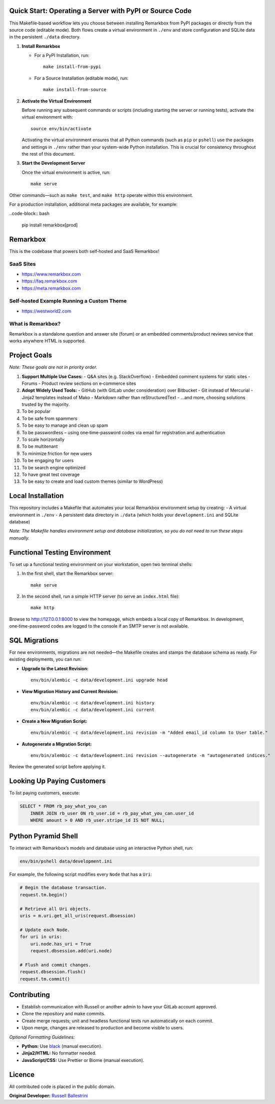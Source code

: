 Quick Start: Operating a Server with PyPI or Source Code
==============================================================

This Makefile‑based workflow lets you choose between installing Remarkbox from PyPI packages or directly from the source code (editable mode). Both flows create a virtual environment in ``./env`` and store configuration and SQLite data in the persistent ``./data`` directory.

1. **Install Remarkbox**

   - For a PyPI Installation, run::

         make install-from-pypi

   - For a Source Installation (editable mode), run::

         make install-from-source

2. **Activate the Virtual Environment**

   Before running any subsequent commands or scripts (including starting the server or running tests), activate the virtual environment with::

         source env/bin/activate

   Activating the virtual environment ensures that all Python commands (such as ``pip`` or ``pshell``) use the packages and settings in ``./env`` rather than your system-wide Python installation. This is crucial for consistency throughout the rest of this document.

3. **Start the Development Server**

   Once the virtual environment is active, run::

         make serve

Other commands—such as ``make test``, and ``make http`` operate within this environment.

For a production installation, additional meta packages are available, for example:

..code-block:: bash

  pip install remarkbox[prod]


Remarkbox
==============================================

This is the codebase that powers both self‑hosted and SaaS Remarkbox!

SaaS Sites
----------

- `https://www.remarkbox.com <https://www.remarkbox.com>`_
- `https://faq.remarkbox.com <https://faq.remarkbox.com>`_
- `https://meta.remarkbox.com <https://meta.remarkbox.com>`_

Self‑hosted Example Running a Custom Theme
-------------------------------------------

- `https://westworld2.com <https://westworld2.com>`_

What is Remarkbox?
------------------
Remarkbox is a standalone question and answer site (forum) or an embedded comments/product reviews service that works anywhere HTML is supported.

Project Goals
==============================================

*Note: These goals are not in priority order.*

#. **Support Multiple Use Cases:**  
   - Q&A sites (e.g. StackOverflow)  
   - Embedded comment systems for static sites  
   - Forums  
   - Product review sections on e‑commerce sites

#. **Adopt Widely Used Tools:**  
   - GitHub (with GitLab under consideration) over Bitbucket  
   - Git instead of Mercurial  
   - Jinja2 templates instead of Mako  
   - Markdown rather than reStructuredText  
   - …and more, choosing solutions trusted by the majority.

#. To be popular  
#. To be safe from spammers  
#. To be easy to manage and clean up spam  
#. To be passwordless – using one‑time-password codes via email for registration and authentication  
#. To scale horizontally  
#. To be multitenant  
#. To minimize friction for new users  
#. To be engaging for users  
#. To be search engine optimized  
#. To have great test coverage  
#. To be easy to create and load custom themes (similar to WordPress)

Local Installation
==============================================

This repository includes a Makefile that automates your local Remarkbox environment setup by creating:
- A virtual environment in ``./env``
- A persistent data directory in ``./data`` (which holds your ``development.ini`` and SQLite database)

*Note: The Makefile handles environment setup and database initialization, so you do not need to run these steps manually.*

Functional Testing Environment
==============================================

To set up a functional testing environment on your workstation, open two terminal shells:

1. In the first shell, start the Remarkbox server::

       make serve

2. In the second shell, run a simple HTTP server (to serve an ``index.html`` file)::

       make http

Browse to `http://127.0.0.1:8000 <http://127.0.0.1:8000>`_ to view the homepage, which embeds a local copy of Remarkbox. In development, one‑time-password codes are logged to the console if an SMTP server is not available.

SQL Migrations
==============================================

For new environments, migrations are not needed—the Makefile creates and stamps the database schema as ready. For existing deployments, you can run:

- **Upgrade to the Latest Revision:**

  ::

      env/bin/alembic -c data/development.ini upgrade head

- **View Migration History and Current Revision:**

  ::

      env/bin/alembic -c data/development.ini history
      env/bin/alembic -c data/development.ini current

- **Create a New Migration Script:**

  ::

      env/bin/alembic -c data/development.ini revision -m "Added email_id column to User table."

- **Autogenerate a Migration Script:**

  ::

      env/bin/alembic -c data/development.ini revision --autogenerate -m "autogenerated indices."

Review the generated script before applying it.

Looking Up Paying Customers
==============================================

To list paying customers, execute:

.. code-block:: sql

    SELECT * FROM rb_pay_what_you_can
        INNER JOIN rb_user ON rb_user.id = rb_pay_what_you_can.user_id
        WHERE amount > 0 AND rb_user.stripe_id IS NOT NULL;

Python Pyramid Shell
==============================================

To interact with Remarkbox’s models and database using an interactive Python shell, run:

.. code-block:: bash

    env/bin/pshell data/development.ini

For example, the following script modifies every ``Node`` that has a ``Uri``:

.. code-block:: python

    # Begin the database transaction.
    request.tm.begin()
    
    # Retrieve all Uri objects.
    uris = m.uri.get_all_uris(request.dbsession)
    
    # Update each Node.
    for uri in uris:
        uri.node.has_uri = True
        request.dbsession.add(uri.node)
    
    # Flush and commit changes.
    request.dbsession.flush()
    request.tm.commit()

Contributing
==============================================

- Establish communication with Russell or another admin to have your GitLab account approved.
- Clone the repository and make commits.
- Create merge requests; unit and headless functional tests run automatically on each commit.
- Upon merge, changes are released to production and become visible to users.

*Optional Formatting Guidelines:*

- **Python:** Use `black <https://black.readthedocs.io/>`_ (manual execution).
- **Jinja2/HTML:** No formatter needed.
- **JavaScript/CSS:** Use Prettier or Biome (manual execution).

Licence
==============================================

All contributed code is placed in the public domain.

**Original Developer:**  
`Russell Ballestrini <https://russell.ballestrini.net>`_
